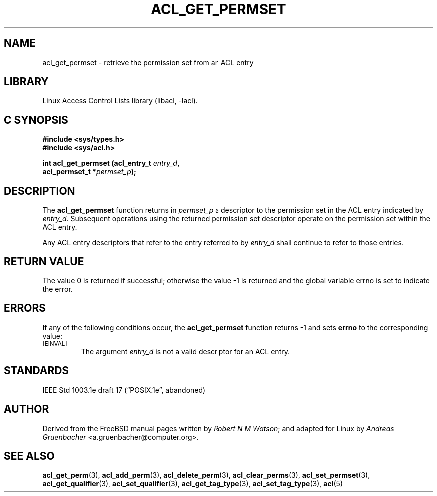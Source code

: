 .\" Access Control Lists manual pages
.\"
.\" (C) 2002 Andreas Gruenbacher, <a.gruenbacher@computer.org>
.\"
.\" THIS SOFTWARE IS PROVIDED BY THE AUTHOR AND CONTRIBUTORS ``AS IS'' AND
.\" ANY EXPRESS OR IMPLIED WARRANTIES, INCLUDING, BUT NOT LIMITED TO, THE
.\" IMPLIED WARRANTIES OF MERCHANTABILITY AND FITNESS FOR A PARTICULAR PURPOSE
.\" ARE DISCLAIMED.  IN NO EVENT SHALL THE AUTHOR OR CONTRIBUTORS BE LIABLE
.\" FOR ANY DIRECT, INDIRECT, INCIDENTAL, SPECIAL, EXEMPLARY, OR CONSEQUENTIAL
.\" DAMAGES (INCLUDING, BUT NOT LIMITED TO, PROCUREMENT OF SUBSTITUTE GOODS
.\" OR SERVICES; LOSS OF USE, DATA, OR PROFITS; OR BUSINESS INTERRUPTION)
.\" HOWEVER CAUSED AND ON ANY THEORY OF LIABILITY, WHETHER IN CONTRACT, STRICT
.\" LIABILITY, OR TORT (INCLUDING NEGLIGENCE OR OTHERWISE) ARISING IN ANY WAY
.\" OUT OF THE USE OF THIS SOFTWARE, EVEN IF ADVISED OF THE POSSIBILITY OF
.\" SUCH DAMAGE.
.\"
.TH ACL_GET_PERMSET 3 "Linux ACL Library" "March 2002" "Access Control Lists"
.SH NAME
acl_get_permset \- retrieve the permission set from an ACL entry
.SH LIBRARY
Linux Access Control Lists library (libacl, \-lacl).
.SH C SYNOPSIS
.sp
.nf
.B #include <sys/types.h>
.B #include <sys/acl.h>
.sp
.B "int acl_get_permset (acl_entry_t \f2entry_d\f3, "
.B "                     acl_permset_t *\f2permset_p\f3);"
.Op
.SH DESCRIPTION
The
.B acl_get_permset
function returns in
.I permset_p
a descriptor to the permission set in the ACL entry indicated by
.IR entry_d .
Subsequent operations using the returned permission set descriptor operate on the permission set within the ACL entry.
.PP
Any ACL entry descriptors that refer to the entry referred to by
.I entry_d
shall continue to refer to those entries.
.SH RETURN VALUE
The value 0 is returned if successful; otherwise the value -1 is
returned and the global variable errno is set to indicate the error.
.SH ERRORS
If any of the following conditions occur, the
.B acl_get_permset
function returns -1 and sets
.B errno
to the corresponding value:
.TP
.SM
\%[EINVAL]
The argument
.I entry_d
is not a valid descriptor for an ACL entry.
.SH STANDARDS
IEEE Std 1003.1e draft 17 (\(lqPOSIX.1e\(rq, abandoned)
.SH AUTHOR
Derived from the FreeBSD manual pages written by
.IR "Robert N M Watson" ;
and adapted for Linux by
.I "Andreas Gruenbacher"
<a.gruenbacher@computer.org>.
.SH SEE ALSO
.BR acl_get_perm (3),
.BR acl_add_perm (3),
.BR acl_delete_perm (3),
.BR acl_clear_perms (3),
.BR acl_set_permset (3),
.BR acl_get_qualifier (3),
.BR acl_set_qualifier (3),
.BR acl_get_tag_type (3),
.BR acl_set_tag_type (3),
.BR acl (5)
